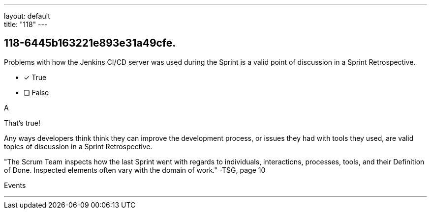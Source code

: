 ---
layout: default + 
title: "118"
---


[#question]
== 118-6445b163221e893e31a49cfe.

****

[#query]
--
Problems with how the Jenkins CI/CD server was used during the Sprint is a valid point of discussion in a Sprint Retrospective.
--

[#list]
--

* [*] True
* [ ] False

--
****

[#answer]
A

[#explanation]
--
That's true!

Any ways developers think think they can improve the development process, or issues they had with tools they used, are valid topics of discussion in a Sprint Retrospective.

"The Scrum Team inspects how the last Sprint went with regards to individuals, interactions, processes, tools, and their Definition of Done. Inspected elements often vary with the domain of work." -TSG, page 10
--

[#ka]
Events

'''


